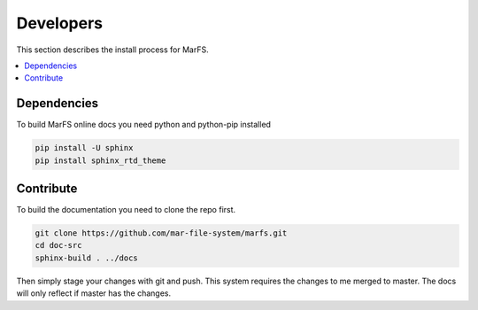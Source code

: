 Developers
**********

This section describes the install process for MarFS.

.. contents::
   :depth: 2
   :local:

Dependencies
============

To build MarFS online docs you need python and python-pip installed

.. code-block:: bash

   pip install -U sphinx 
   pip install sphinx_rtd_theme


Contribute
==========
To build the documentation you need to clone the repo first.

.. code-block:: bash

   git clone https://github.com/mar-file-system/marfs.git
   cd doc-src
   sphinx-build . ../docs

Then simply stage your changes with git and push. This system requires
the changes to me merged to master. The docs will only reflect if master
has the changes.

